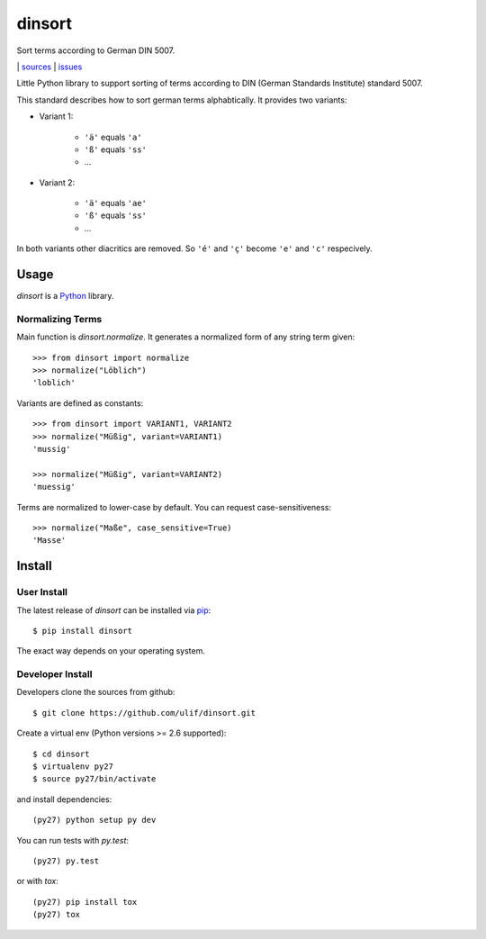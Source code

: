 dinsort
*******

Sort terms according to German DIN 5007.

|bdg-build|  | `sources <https://github.com/ulif/dinsort>`_ | `issues <https://github.com/ulif/dinsort/issues>`_

.. |bdg-build| image:: https://travis-ci.org/ulif/dinsort.png?branch=master
    :target: https://travis-ci.org/ulif/dinsort
    :alt: Build Status


Little Python library to support sorting of terms according to DIN
(German Standards Institute) standard 5007.

This standard describes how to sort german terms alphabtically. It
provides two variants:

* Variant 1:

   - ``'ä'`` equals ``'a'``
   - ``'ß'`` equals ``'ss'``
   - ...

* Variant 2:

   - ``'ä'`` equals ``'ae'``
   - ``'ß'`` equals ``'ss'``
   - ...

In both variants other diacritics are removed. So ``'é'`` and ``'ç'``
become ``'e'`` and ``'c'`` respecively.


Usage
=====

`dinsort` is a Python_ library.


Normalizing Terms
-----------------

Main function is `dinsort.normalize`. It generates a normalized form
of any string term given::

   >>> from dinsort import normalize
   >>> normalize("Löblich")
   'loblich'

Variants are defined as constants::

   >>> from dinsort import VARIANT1, VARIANT2
   >>> normalize("Müßig", variant=VARIANT1)
   'mussig'

   >>> normalize("Müßig", variant=VARIANT2)
   'muessig'

Terms are normalized to lower-case by default. You can request
case-sensitiveness::

   >>> normalize("Maße", case_sensitive=True)
   'Masse'


Install
=======

User Install
------------

The latest release of `dinsort` can be installed via pip_::

  $ pip install dinsort

The exact way depends on your operating system.


Developer Install
-----------------

Developers clone the sources from github::

  $ git clone https://github.com/ulif/dinsort.git

Create a virtual env (Python versions >= 2.6 supported)::

  $ cd dinsort
  $ virtualenv py27
  $ source py27/bin/activate

and install dependencies::

  (py27) python setup py dev

You can run tests with `py.test`::

  (py27) py.test

or with `tox`::

  (py27) pip install tox
  (py27) tox



.. _pip: https://pip.pypa.io/en/latest/
.. _Python: https://python.org/
